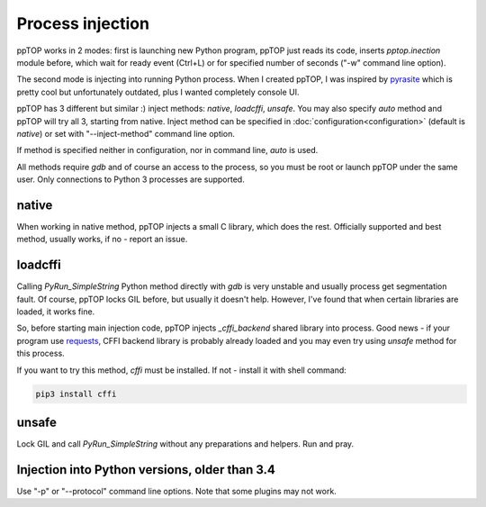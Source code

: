 Process injection
*****************

ppTOP works in 2 modes: first is launching new Python program, ppTOP just reads
its code, inserts *pptop.inection* module before, which wait for ready event
(Ctrl+L) or for specified number of seconds ("-w" command line option).

The second mode is injecting into running Python process. When I created ppTOP,
I was inspired by `pyrasite <https://github.com/lmacken/pyrasite>`_ which is
pretty cool but unfortunately outdated, plus I wanted completely console UI.

ppTOP has 3 different but similar :) inject methods: *native*, *loadcffi*,
*unsafe*. You may also specify *auto* method and ppTOP will try all 3, starting
from native. Inject method can be specified in
:doc:`configuration<configuration>` (default is *native*) or set with
"--inject-method" command line option.

If method is specified neither in configuration, nor in command line, *auto* is
used.

All methods require *gdb* and of course an access to the process, so you must
be root or launch ppTOP under the same user. Only connections to Python 3
processes are supported.

native
======

When working in native method, ppTOP injects a small C library, which does the
rest. Officially supported and best method, usually works, if no - report an
issue.

loadcffi
========

Calling *PyRun_SimpleString* Python method directly with *gdb* is very unstable
and usually process get segmentation fault. Of course, ppTOP locks GIL before,
but usually it doesn't help. However, I've found that when certain libraries
are loaded, it works fine.

So, before starting main injection code, ppTOP injects *_cffi_backend* shared
library into process. Good news - if your program use `requests
<https://2.python-requests.org/>`_, CFFI backend library is probably already
loaded and you may even try using *unsafe* method for this process.

If you want to try this method, *cffi* must be installed. If not - install it
with shell command:

.. code:: shell

    pip3 install cffi

unsafe
======

Lock GIL and call *PyRun_SimpleString* without any preparations and helpers.
Run and pray.

Injection into Python versions, older than 3.4
==============================================

Use "-p" or "--protocol" command line options. Note that some plugins may not
work.
